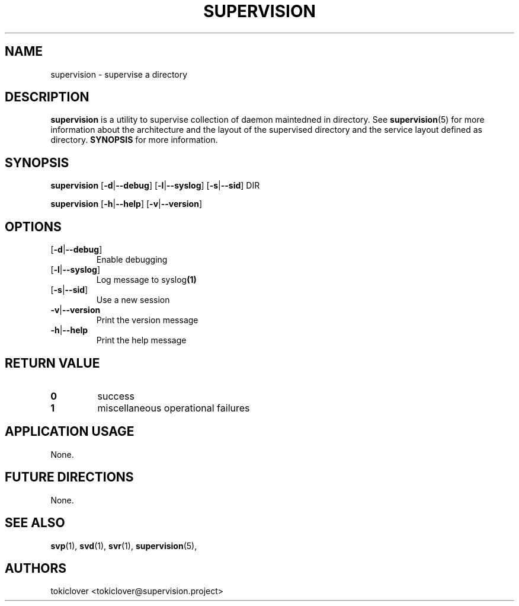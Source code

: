.\"
.\" CopyLeft (c) 2016-2018 tokiclover <tokiclover@gmail.com>
.\"
.\" Distributed under the terms of the 2-clause BSD License as
.\" stated in the COPYING file that comes with the source files
.\"
.pc
.TH SUPERVISION 1 "2015-03-14" "0.15.0" "User Commands Manual"
.SH NAME
supervision \-  supervise a directory
.SH DESCRIPTION
.B supervision
is a utility to supervise collection of daemon maintedned in directory.
See
.BR supervision (5)
for more information about the architecture and the layout of the
supervised directory and the service layout defined as directory.
.B SYNOPSIS
for more information.

.SH SYNOPSIS
.B supervision
.RB [\| \-d | \-\-debug \|]
.RB [\| \-l | \-\-syslog \|]
.RB [\| \-s | \-\-sid \|]
.BR \| DIR \|

.B supervision
.RB [\| \-h | \-\-help \|]
.RB [\| \-v | \-\-version \|]

.SH OPTIONS
.TP
.RB [\| \-d | \-\-debug \|]
Enable debugging
.TP
.RB [\| \-l | \-\-syslog \|]
Log message to
.RB syslog (1)
.TP
.RB [\| \-s | \-\-sid \|]
Use a new session
.TP
.RB \| \-v | \-\-version \|
Print the version message
.TP
.RB \| \-h | \-\-help \|
Print the help message

.SH "RETURN VALUE"
.TP
.B 0
success
.TP
.B 1
miscellaneous operational failures

.SH "APPLICATION USAGE"
None.
.SH "FUTURE DIRECTIONS"
None.
.SH "SEE ALSO"
.BR svp (1),
.BR svd (1),
.BR svr (1),
.BR supervision (5),
.SH AUTHORS
tokiclover <tokiclover@supervision.project>
.\"
.\" vim:fenc=utf-8:ft=groff:ci:pi:sts=2:sw=2:ts=2:expandtab:
.\"
